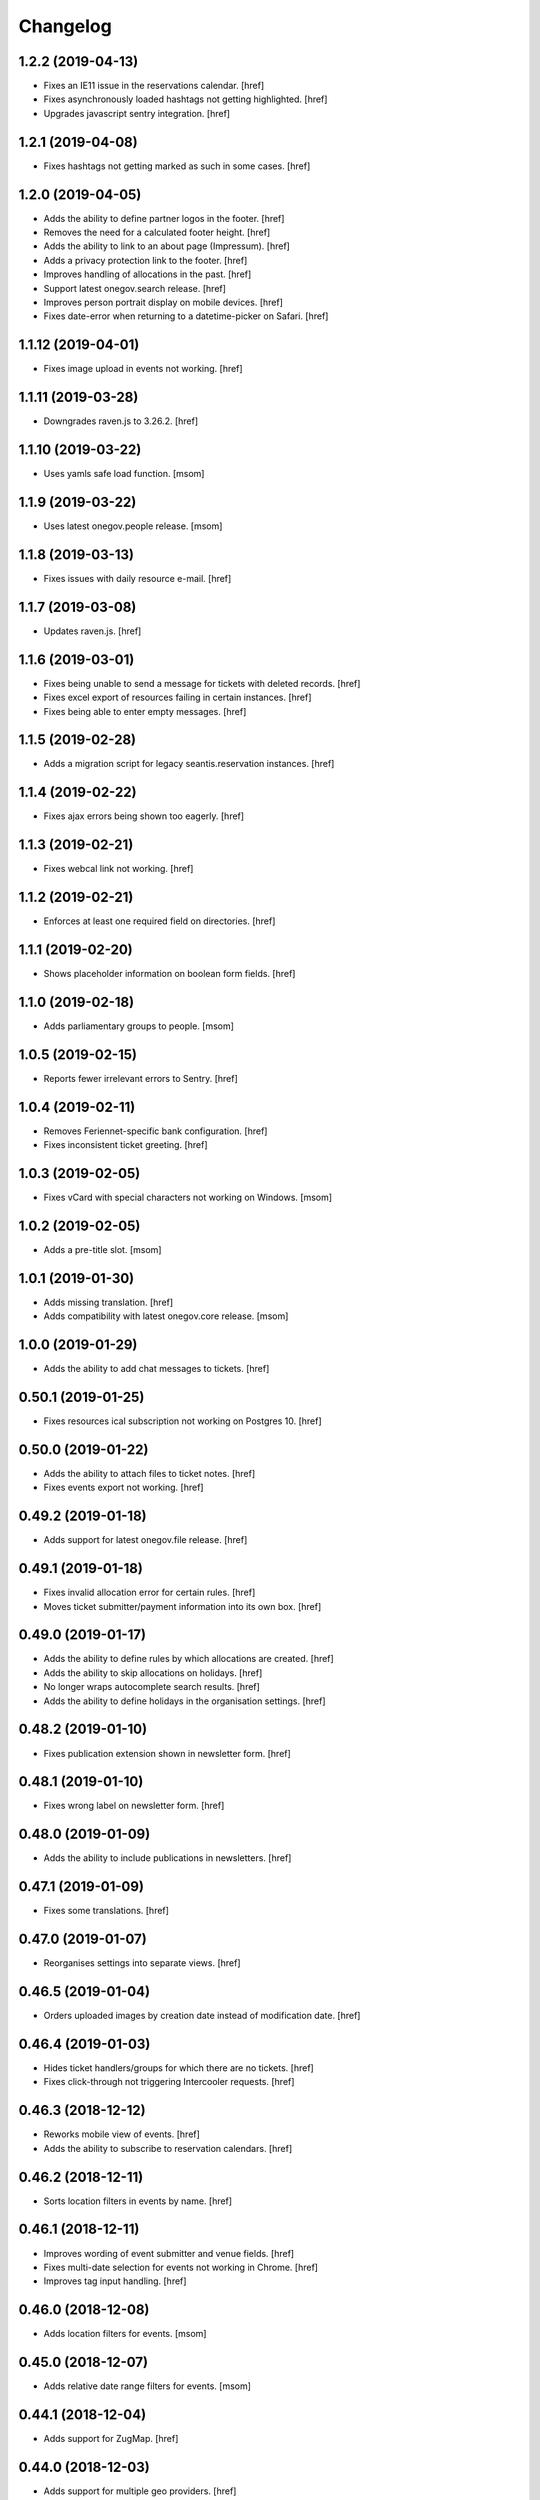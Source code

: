 Changelog
---------

1.2.2 (2019-04-13)
~~~~~~~~~~~~~~~~~~~

- Fixes an IE11 issue in the reservations calendar.
  [href]

- Fixes asynchronously loaded hashtags not getting highlighted.
  [href]

- Upgrades javascript sentry integration.
  [href]

1.2.1 (2019-04-08)
~~~~~~~~~~~~~~~~~~~

- Fixes hashtags not getting marked as such in some cases.
  [href]

1.2.0 (2019-04-05)
~~~~~~~~~~~~~~~~~~~

- Adds the ability to define partner logos in the footer.
  [href]

- Removes the need for a calculated footer height.
  [href]

- Adds the ability to link to an about page (Impressum).
  [href]

- Adds a privacy protection link to the footer.
  [href]

- Improves handling of allocations in the past.
  [href]

- Support latest onegov.search release.
  [href]

- Improves person portrait display on mobile devices.
  [href]

- Fixes date-error when returning to a datetime-picker on Safari.
  [href]

1.1.12 (2019-04-01)
~~~~~~~~~~~~~~~~~~~

- Fixes image upload in events not working.
  [href]

1.1.11 (2019-03-28)
~~~~~~~~~~~~~~~~~~~

- Downgrades raven.js to 3.26.2.
  [href]

1.1.10 (2019-03-22)
~~~~~~~~~~~~~~~~~~~

- Uses yamls safe load function.
  [msom]

1.1.9 (2019-03-22)
~~~~~~~~~~~~~~~~~~~

- Uses latest onegov.people release.
  [msom]

1.1.8 (2019-03-13)
~~~~~~~~~~~~~~~~~~~

- Fixes issues with daily resource e-mail.
  [href]

1.1.7 (2019-03-08)
~~~~~~~~~~~~~~~~~~~

- Updates raven.js.
  [href]

1.1.6 (2019-03-01)
~~~~~~~~~~~~~~~~~~~

- Fixes being unable to send a message for tickets with deleted records.
  [href]

- Fixes excel export of resources failing in certain instances.
  [href]

- Fixes being able to enter empty messages.
  [href]

1.1.5 (2019-02-28)
~~~~~~~~~~~~~~~~~~~

- Adds a migration script for legacy seantis.reservation instances.
  [href]

1.1.4 (2019-02-22)
~~~~~~~~~~~~~~~~~~~

- Fixes ajax errors being shown too eagerly.
  [href]

1.1.3 (2019-02-21)
~~~~~~~~~~~~~~~~~~~

- Fixes webcal link not working.
  [href]

1.1.2 (2019-02-21)
~~~~~~~~~~~~~~~~~~~

- Enforces at least one required field on directories.
  [href]

1.1.1 (2019-02-20)
~~~~~~~~~~~~~~~~~~~

- Shows placeholder information on boolean form fields.
  [href]

1.1.0 (2019-02-18)
~~~~~~~~~~~~~~~~~~~

- Adds parliamentary groups to people.
  [msom]

1.0.5 (2019-02-15)
~~~~~~~~~~~~~~~~~~~

- Reports fewer irrelevant errors to Sentry.
  [href]

1.0.4 (2019-02-11)
~~~~~~~~~~~~~~~~~~~

- Removes Feriennet-specific bank configuration.
  [href]

- Fixes inconsistent ticket greeting.
  [href]

1.0.3 (2019-02-05)
~~~~~~~~~~~~~~~~~~~

- Fixes vCard with special characters not working on Windows.
  [msom]

1.0.2 (2019-02-05)
~~~~~~~~~~~~~~~~~~~

- Adds a pre-title slot.
  [msom]

1.0.1 (2019-01-30)
~~~~~~~~~~~~~~~~~~~

- Adds missing translation.
  [href]

- Adds compatibility with latest onegov.core release.
  [msom]

1.0.0 (2019-01-29)
~~~~~~~~~~~~~~~~~~~

- Adds the ability to add chat messages to tickets.
  [href]

0.50.1 (2019-01-25)
~~~~~~~~~~~~~~~~~~~

- Fixes resources ical subscription not working on Postgres 10.
  [href]

0.50.0 (2019-01-22)
~~~~~~~~~~~~~~~~~~~

- Adds the ability to attach files to ticket notes.
  [href]

- Fixes events export not working.
  [href]

0.49.2 (2019-01-18)
~~~~~~~~~~~~~~~~~~~

- Adds support for latest onegov.file release.
  [href]

0.49.1 (2019-01-18)
~~~~~~~~~~~~~~~~~~~

- Fixes invalid allocation error for certain rules.
  [href]

- Moves ticket submitter/payment information into its own box.
  [href]

0.49.0 (2019-01-17)
~~~~~~~~~~~~~~~~~~~

- Adds the ability to define rules by which allocations are created.
  [href]

- Adds the ability to skip allocations on holidays.
  [href]

- No longer wraps autocomplete search results.
  [href]

- Adds the ability to define holidays in the organisation settings.
  [href]

0.48.2 (2019-01-10)
~~~~~~~~~~~~~~~~~~~

- Fixes publication extension shown in newsletter form.
  [href]

0.48.1 (2019-01-10)
~~~~~~~~~~~~~~~~~~~

- Fixes wrong label on newsletter form.
  [href]

0.48.0 (2019-01-09)
~~~~~~~~~~~~~~~~~~~

- Adds the ability to include publications in newsletters.
  [href]

0.47.1 (2019-01-09)
~~~~~~~~~~~~~~~~~~~

- Fixes some translations.
  [href]

0.47.0 (2019-01-07)
~~~~~~~~~~~~~~~~~~~

- Reorganises settings into separate views.
  [href]

0.46.5 (2019-01-04)
~~~~~~~~~~~~~~~~~~~

- Orders uploaded images by creation date instead of modification date.
  [href]

0.46.4 (2019-01-03)
~~~~~~~~~~~~~~~~~~~

- Hides ticket handlers/groups for which there are no tickets.
  [href]

- Fixes click-through not triggering Intercooler requests.
  [href]

0.46.3 (2018-12-12)
~~~~~~~~~~~~~~~~~~~

- Reworks mobile view of events.
  [href]

- Adds the ability to subscribe to reservation calendars.
  [href]

0.46.2 (2018-12-11)
~~~~~~~~~~~~~~~~~~~

- Sorts location filters in events by name.
  [href]

0.46.1 (2018-12-11)
~~~~~~~~~~~~~~~~~~~

- Improves wording of event submitter and venue fields.
  [href]

- Fixes multi-date selection for events not working in Chrome.
  [href]

- Improves tag input handling.
  [href]

0.46.0 (2018-12-08)
~~~~~~~~~~~~~~~~~~~

- Adds location filters for events.
  [msom]

0.45.0 (2018-12-07)
~~~~~~~~~~~~~~~~~~~

- Adds relative date range filters for events.
  [msom]

0.44.1 (2018-12-04)
~~~~~~~~~~~~~~~~~~~

- Adds support for ZugMap.
  [href]

0.44.0 (2018-12-03)
~~~~~~~~~~~~~~~~~~~

- Adds support for multiple geo providers.
  [href]

0.43.0 (2018-11-29)
~~~~~~~~~~~~~~~~~~~

- Shows a new date widget for event dates.
  [href]

- Fixes print output of events and reservations.
  [href]

0.42.0 (2018-11-28)
~~~~~~~~~~~~~~~~~~~

- Adds the ability to set a deadline for new reservations.
  [href]

0.41.4 (2018-11-27)
~~~~~~~~~~~~~~~~~~~

- Moves less important person details down on the edit form.
  [msom]

0.41.3 (2018-11-27)
~~~~~~~~~~~~~~~~~~~

- Adds stock images to initial events.
  [href]

0.41.2 (2018-11-25)
~~~~~~~~~~~~~~~~~~~

- Moves less important person details down on the edit form.
  [msom]

0.41.1 (2018-11-15)
~~~~~~~~~~~~~~~~~~~

- Adds compatibility with latest onegov.people release.
  [msom]

0.41.0 (2018-11-09)
~~~~~~~~~~~~~~~~~~~

- Adds vCards to people.
  [msom]

- Adds more fields to people.
  [msom]

- Makes the display of person fields configurable.
  [msom]

0.40.8 (2018-11-08)
~~~~~~~~~~~~~~~~~~~

- Adds 'button' role to more links.
  [href]

0.40.7 (2018-11-06)
~~~~~~~~~~~~~~~~~~~

- Fixes a few more instances where the wrong cursor would show up.
  [href]

0.40.6 (2018-11-05)
~~~~~~~~~~~~~~~~~~~

- Fixes json export failing for time values.
  [href]

- Fixes pointer cursor not showing up in the reservations.
  [href]

0.40.5 (2018-11-01)
~~~~~~~~~~~~~~~~~~~

- Fixes test.
  [msom]

0.40.4 (2018-10-29)
~~~~~~~~~~~~~~~~~~~

- Fixes pointer cursor not showing up in the files view.
  [href]

0.40.3 (2018-10-23)
~~~~~~~~~~~~~~~~~~~

- Fixes a few typos.
  [href]

0.40.2 (2018-10-19)
~~~~~~~~~~~~~~~~~~~

- Fixes calendar icon in events view not being centered on mobile.
  [href]

0.40.1 (2018-10-18)
~~~~~~~~~~~~~~~~~~~

- Adds the ability to associate an image with each event.
  [href]

- Links to external guidle events.
  [href]

- Improves display of events that last the whole day.
  [href]

0.40.0 (2018-10-16)
~~~~~~~~~~~~~~~~~~~

- Adds the ability to add multiple irregular dates to an event.
  [href]

- Takes over many.jsx from onegov.feriennet.
  [href]

0.39.2 (2018-10-15)
~~~~~~~~~~~~~~~~~~~

- Adds the ability to redirect the homepage to a specific module.
  [href]

0.39.1 (2018-10-12)
~~~~~~~~~~~~~~~~~~~

- Fixes clicks being triggered twice in certain cases.
  [href]

0.39.0 (2018-10-11)
~~~~~~~~~~~~~~~~~~~

- Adds a publications view for signed documents.
  [href]

0.38.1 (2018-10-11)
~~~~~~~~~~~~~~~~~~~

- Refactors the way messages are created.
  [href]

0.38.0 (2018-10-09)
~~~~~~~~~~~~~~~~~~~

- Adds the ability to sign PDF files.
  [href]

- Adds support for the latest onegov.core release.
  [href]

0.37.0 (2018-10-02)
~~~~~~~~~~~~~~~~~~~

0.36.3 (2018-10-02)
~~~~~~~~~~~~~~~~~~~

- Fixes directory sort order not working.
  [href]

- Adds the ability to search for PDF files by content.
  [href]

0.36.2 (2018-09-26)
~~~~~~~~~~~~~~~~~~~

- Fixes directory filter clicks not being handled.
  [href]

0.36.1 (2018-09-25)
~~~~~~~~~~~~~~~~~~~

- Fixes file rename not working.
  [href]

0.36.0 (2018-09-24)
~~~~~~~~~~~~~~~~~~~

- Adds an occurrences JSON view for seantis.dir.eventsportlet.
  [msom]

- Hides imported events rather than deleting them.
  [msom]

- Avoids editing imported events.
  [msom]

- Shows if an event is an imported event.
  [msom]

0.35.3 (2018-09-22)
~~~~~~~~~~~~~~~~~~~

- Fixes traits not working with custom properties.
  [href]

- Gets click-through working with intercooler.
  [href]

0.35.2 (2018-09-21)
~~~~~~~~~~~~~~~~~~~

- Moves keyword converters to their own file.
  [href]

- Improves accessibility of js toggle.
  [href]

0.35.1 (2018-09-19)
~~~~~~~~~~~~~~~~~~~

- Fixes tests failing on travis.
  [href]

0.35.0 (2018-09-15)
~~~~~~~~~~~~~~~~~~~

- Adds the ability to export the filtered occurrences as iCalendar file.
  [msom]

0.34.0 (2018-09-12)
~~~~~~~~~~~~~~~~~~~

- Adds markdown fields to custom forms and directories.
  [href]

- Adds the ability to show directory coordinates on the entry only.
  [href]

- Adds the ability to hide the external directory link.
  [href]

- Fixes date range filter of event calendar not working in browser with date
  input support.
  [msom]

0.33.1 (2018-09-05)
~~~~~~~~~~~~~~~~~~~

- Fixes publication workflow browser test.
  [href]

0.33.0 (2018-09-04)
~~~~~~~~~~~~~~~~~~~

- Adds the ability to publish files at specific dates.
  [href]

- Fixes datetime picker not showing up in custom forms in Safari.
  [href]

- Improves and streamlines files/images uploading.
  [href]

0.32.1 (2018-08-27)
~~~~~~~~~~~~~~~~~~~

- Fixes custom directory icons not being used everywhere.
  [href]

- Fixes breadcrumbs wrapping onto new lines when becoming too long.
  [href]

0.32.0 (2018-08-21)
~~~~~~~~~~~~~~~~~~~

- Adds the ability to select a custom icon/color for the directory marker.
  [href]

- Disables the image resize capability in the editor.
  [href]

0.31.6 (2018-08-15)
~~~~~~~~~~~~~~~~~~~

- Allows google analytics tracking in the default Content Security Policy.
  [href]

0.31.5 (2018-08-14)
~~~~~~~~~~~~~~~~~~~

- Fixes division by zero error in username color generator.
  [href]

0.31.4 (2018-08-13)
~~~~~~~~~~~~~~~~~~~

- Fixes extensions containing extra space.
  [href]

0.31.3 (2018-08-13)
~~~~~~~~~~~~~~~~~~~

- Fixes non-pdf files in file overview not being downloadable.
  [href]

0.31.2 (2018-08-10)
~~~~~~~~~~~~~~~~~~~

- Shows a proper error when a file in a directory import is missing.
  [href]

0.31.1 (2018-08-09)
~~~~~~~~~~~~~~~~~~~

- Fixes typo leading to errors in search.
  [href]

0.31.0 (2018-08-06)
~~~~~~~~~~~~~~~~~~~

- Reworks files dialog with PDF previews and the ability to rename files.
  [href]

0.30.3 (2018-08-03)
~~~~~~~~~~~~~~~~~~~

- Fixes muted tickets still sending certain e-mails.
  [href]

0.30.2 (2018-08-02)
~~~~~~~~~~~~~~~~~~~

- Fixes failure to render certain events in the search results.
  [href]

- Adds an empty alt tag to directory images.
  [href]

0.30.1 (2018-07-31)
~~~~~~~~~~~~~~~~~~~

- Ignores all Google Analytics and GTM errors in Raven.js.
  [href]

0.30.0 (2018-06-22)
~~~~~~~~~~~~~~~~~~~

- Adds the ability to define a default search widget in directories.
  [href]

- Uses newlines when exporting options, instead of commas.
  [href]

- Versions the static files for improved caching.
  [href]

0.29.2 (2018-06-15)
~~~~~~~~~~~~~~~~~~~

- Stops rendering an empty filter panel if there are no filters.
  [href]

0.29.1 (2018-06-13)
~~~~~~~~~~~~~~~~~~~

- Fixes tags not breaking in directories.
  [href]

- Removes the typeahead spinner.
  [href]

- Adds a clear button to all search boxes.
  [href]

0.29.0 (2018-06-11)
~~~~~~~~~~~~~~~~~~~

- Adds a date decay to search results.
  [href]

- Improves the display of event search results.
  [href]

0.28.5 (2018-06-06)
~~~~~~~~~~~~~~~~~~~

- Adds the ability to display thumbnails for entries in the directory.
  [href]

0.28.4 (2018-06-05)
~~~~~~~~~~~~~~~~~~~

- Gives directory search widgets the ability to influence listed leads.
  [href]

- Fixes directories/entries not being searchable by the public.
  [href]

- Flips the order of directory columns on mobile.
  [href]

- Adds the ability to schedule newsletters.
  [href]

0.28.3 (2018-05-23)
~~~~~~~~~~~~~~~~~~~

- Renders the name of each layout as body class.
  [href]

- Changes header styles to better support different header heights.
  [href]

0.28.2 (2018-05-23)
~~~~~~~~~~~~~~~~~~~

- Fixes page id being invalid for certain views.
  [href]

- Increases the size of the directory form.
  [href]

0.28.1 (2018-05-21)
~~~~~~~~~~~~~~~~~~~

- Adds the ability to define a search widget for directory entries.
  [href]

0.28.0 (2018-05-17)
~~~~~~~~~~~~~~~~~~~

- Fixes formcode highlighting not correctly matching all choices.
  [href]

- Adds the ability to define a link pattern for directory entries.
  [href]

- Adds the ability to configure the order of directory entries.
  [href]

0.27.2 (2018-05-15)
~~~~~~~~~~~~~~~~~~~

- Adds compatibility with latest onegov.core release.
  [href]

0.27.1 (2018-04-30)
~~~~~~~~~~~~~~~~~~~

- Adds compatibility with latest onegov.core release.
  [href]

0.27.0 (2018-04-27)
~~~~~~~~~~~~~~~~~~~

- Fixes being able to enter invalid tags.
  [href]

- Improves user management form organisation.
  [href]

0.26.1 (2018-04-16)
~~~~~~~~~~~~~~~~~~~

- Adds sentry.io to connect-src whitelist.
  [href]

0.26.0 (2018-04-02)
~~~~~~~~~~~~~~~~~~~

- Adds the ability to create registration windows for forms.
  [href]

- Adds the ability to export payments.
  [href]

0.25.8 (2018-03-27)
~~~~~~~~~~~~~~~~~~~

- Fixes some typeahead search results failing on IE.
  [href]

0.25.7 (2018-03-26)
~~~~~~~~~~~~~~~~~~~

- Fixes rrulestr not working with latest dateutil release.
  [href]

0.25.6 (2018-03-26)
~~~~~~~~~~~~~~~~~~~

- Shows missing directory actions for editors.
  [href]

0.25.5 (2018-03-16)
~~~~~~~~~~~~~~~~~~~

- Fixes wrong roles shown in ticket view by default.
  [href]

0.25.4 (2018-03-15)
~~~~~~~~~~~~~~~~~~~

- Adds the ability to limit the roles shown in the tickets view.
  [href]

- Shows the full username in the identicon tooltip.
  [href]

0.25.3 (2018-03-15)
~~~~~~~~~~~~~~~~~~~

- Lookup mail macros instead of just loading it from the current file.
  [href]

0.25.2 (2018-03-13)
~~~~~~~~~~~~~~~~~~~

- Improves page hidden link hint.
  [href]

0.25.1 (2018-03-12)
~~~~~~~~~~~~~~~~~~~

- Changes availability display for resources with quotas.
  [href]

0.25.0 (2018-03-09)
~~~~~~~~~~~~~~~~~~~

- Improves elasticsearch outages handling.
  [href]

0.24.4 (2018-03-06)
~~~~~~~~~~~~~~~~~~~

- Splits e-mails into transactional/marketing.
  [href]

- Improves format_date_range to output saner results.
  [href]

0.24.3 (2018-03-01)
~~~~~~~~~~~~~~~~~~~

- Adapt hints style from feriennet.
  [href]

0.24.2 (2018-02-26)
~~~~~~~~~~~~~~~~~~~

- Fixes reservation/form exports not working for json.
  [href]

0.24.1 (2018-02-23)
~~~~~~~~~~~~~~~~~~~

- Adds an additional description to the directory.
  [href]

0.24.0 (2018-02-22)
~~~~~~~~~~~~~~~~~~~

- Adds the ability to export form submissions.
  [href]

- Gives users the ability to get a copy of their data by e-mail when submitting
  a form or a reservation.
  [href]

- Adds the ability to group forms hierarchically.
  [href]

0.23.0 (2018-02-20)
~~~~~~~~~~~~~~~~~~~

- Adds the ability to use a callout in the generic form template.
  [href]

- Adds the ability to use the toggle button script for any element.
  [href]

- Fixes unknown page id in editor leading to an exception.
  [href]

0.22.1 (2018-02-09)
~~~~~~~~~~~~~~~~~~~

- Ensures editor path ids are integers.
  [href]

- Fixes redactor html mode showing nothing.
  [href]

0.22.0 (2018-02-06)
~~~~~~~~~~~~~~~~~~~

- Shows a better error message a directory import archive is invalid.
  [href]

- Shows an error when an entry is specified twice in a directory import.
  [href]

- Fixes form errors in directories not reaching the user.
  [href]

- Upgrades raven.js
  [href]

0.21.0 (2018-01-31)
~~~~~~~~~~~~~~~~~~~

- Adds a class to the body if it is shown in an iframe.
  [href]

- Adds more classes to the blocks of the global layout.
  [href]

- Adds a generic loading animation for ic-post buttons in the editbar.
  [href]

0.20.4 (2018-01-24)
~~~~~~~~~~~~~~~~~~~

- Fixes entry link during directory migration not working.
  [href]

0.20.3 (2018-01-24)
~~~~~~~~~~~~~~~~~~~

- Shows how many entries were imported during directory import.
  [href]

- Fixes a case where an empty image field would result in an error.
  [href]

- The check password function hasn't worked in a long time -> removed.
  [href]

0.20.2 (2018-01-22)
~~~~~~~~~~~~~~~~~~~

- Fixes links wrongly transforming class attributes.
  [href]

- Adds the ability to categorise users into tags and to filter them by it.
  [href]

0.20.1 (2018-01-17)
~~~~~~~~~~~~~~~~~~~

- Various small bugfixes.
  [href]

0.20.0 (2018-01-04)
~~~~~~~~~~~~~~~~~~~

- Updates intercooler to latest release.
  [href]

- Adds the ability to submit directory entries.
  [href]

0.19.8 (2017-12-29)
~~~~~~~~~~~~~~~~~~~

- Requires Python 3.6.
  [href]

- Unifies the coordinates usage across different modules.
  [href]

0.19.7 (2017-12-22)
~~~~~~~~~~~~~~~~~~~

- Switches to onegov core's custom json module.
  [href]

0.19.6 (2017-12-19)
~~~~~~~~~~~~~~~~~~~

- Adds compatibility with the latest onegov.form release.
  [href]

- Puts visibility related options in a separate fieldset.
  [href]

0.19.5 (2017-12-14)
~~~~~~~~~~~~~~~~~~~

- Fixes redactor not working in Chrome 60+.
  [href]

- Updates fullcalendar to latest release.
  [href]

0.19.4 (2017-12-11)
~~~~~~~~~~~~~~~~~~~

- Automatically adds confirm dialogs to intercooler responses.
  [href]

- Changes the confirmation setup to be idempotent.
  [href]

0.19.3 (2017-12-11)
~~~~~~~~~~~~~~~~~~~

- Adds the ability to trigger an intercooler request only once.
  [href]

0.19.2 (2017-12-05)
~~~~~~~~~~~~~~~~~~~

- Adds a note to the new-user e-mail to inform them about password resets.
  [href]

0.19.1 (2017-12-04)
~~~~~~~~~~~~~~~~~~~

- Adds the ability to override the sender line in e-mails.
  [href]

0.19.0 (2017-12-01)
~~~~~~~~~~~~~~~~~~~

- Changes the long date format to include the weekday.
  [href]

- Highlights the parent link in each breadcrumb.
  [href]

0.18.5 (2017-11-30)
~~~~~~~~~~~~~~~~~~~

- Fixes required fileinput fields not working.
  [href]

0.18.4 (2017-11-23)
~~~~~~~~~~~~~~~~~~~

- Fixes intercooler requests being sent using POST instead of DELETE.
  [href]

0.18.3 (2017-11-22)
~~~~~~~~~~~~~~~~~~~

- Prefixes the page ids to avoid javascript errors.
  [href]

- Shows an error messages when an AJAX call fails, instead of showing nothing.
  [href]

- Ensures idempotence of all ticket state changes.
  [href]

0.18.1 (2017-11-20)
~~~~~~~~~~~~~~~~~~~

- Includes the version, current user and role in javascript error reports.
  [href]

0.18.0 (2017-11-20)
~~~~~~~~~~~~~~~~~~~

- Moves yubikey/user registration toggles to configuration.
  [href]

0.17.6 (2017-11-16)
~~~~~~~~~~~~~~~~~~~

- Moves password reset views to the auth model.
  [href]

0.17.5 (2017-11-16)
~~~~~~~~~~~~~~~~~~~

- Adds directories to initial org layout.
  [href]

- Hides daily ticket statistic fields from members.
  [href]

0.17.4 (2017-11-14)
~~~~~~~~~~~~~~~~~~~

- Supports X-File-Notes encoded as JSON.
  [href]

0.17.3 (2017-11-14)
~~~~~~~~~~~~~~~~~~~

- Enables <pre> tags in page text.
  [href]

0.17.2 (2017-11-09)
~~~~~~~~~~~~~~~~~~~

- Adds the ability to manually mute ticket e-mails.
  [href]

0.17.1 (2017-11-08)
~~~~~~~~~~~~~~~~~~~

- Fixes new directories ignoring the enable_map setting.
  [href]

- Fixes timeline not loading all messages.
  [href]

- Limit the yubi key length on the form field as well.
  [href]

0.17.0 (2017-11-08)
~~~~~~~~~~~~~~~~~~~

- Adds directories, a generic way keep and present structured information.
  [href]

0.16.4 (2017-10-30)
~~~~~~~~~~~~~~~~~~~

- Fixes newsletter subject not rendering correctly.
  [href]

0.16.3 (2017-10-25)
~~~~~~~~~~~~~~~~~~~

- Fixes footer-height not working with new foundation theme release.
  [href]

0.16.2 (2017-10-19)
~~~~~~~~~~~~~~~~~~~

- Removes left-over pdb call.
  [href]

0.16.1 (2017-10-19)
~~~~~~~~~~~~~~~~~~~

- Fixes event dates being capitalized instead of titled.
  [href]

0.16.0 (2017-10-19)
~~~~~~~~~~~~~~~~~~~

- Adds a formcode snippet toolbar for formcode fields.
  [href]

0.15.4 (2017-10-13)
~~~~~~~~~~~~~~~~~~~

- Adds the ability to pass extra parameters to the jquery datetime picker.
  [href]

0.15.3 (2017-10-12)
~~~~~~~~~~~~~~~~~~~

- Only show sliders once they can be correctly rendered.

  This improves the look of the homepage on the initial load.
  [href]

0.15.2 (2017-10-10)
~~~~~~~~~~~~~~~~~~~

- Removes leftover onegov.notices table.
  [href]

0.15.1 (2017-10-06)
~~~~~~~~~~~~~~~~~~~

- Fixes reservations not working after url change.
  [href]

- Adds the ability to use the payments table in other views.
  [href]

0.15.0 (2017-09-28)
~~~~~~~~~~~~~~~~~~~

- Consistently uses English in the urls, instead of a German/English mix.
  [href]

- Switches to onegov.search's automatic language detection.
  [href]

- Switches to onegov.file for form submission files.
  [href]

- Fixes dialog not showing for undeletable objects.
  [href]

0.14.6 (2017-08-25)
~~~~~~~~~~~~~~~~~~~

- Adds compatibility with the latest onegov.form release.
  [href]

0.14.5 (2017-08-23)
~~~~~~~~~~~~~~~~~~~

- Fixes newly created users with Yubikeys failing to login.
  [href]

0.14.4 (2017-08-03)
~~~~~~~~~~~~~~~~~~~

- Uses shared common code from onegov.form for HTML fields.
  [msom]

0.14.3 (2017-07-17)
~~~~~~~~~~~~~~~~~~~

- Adds missing German translation.
  [href]

0.14.2 (2017-07-13)
~~~~~~~~~~~~~~~~~~~

- Fixes being unable to delete a reservation if it has an associated payment.
  [href]

- Adds payment e-mail notifications triggered in tickets.
  [href]

0.14.1 (2017-07-12)
~~~~~~~~~~~~~~~~~~~

- Uses latest jquery.popupoverlay plugin release.
  [href]

- Fixes calucating the contrast of an invalid color throwing an error.
  [msom]

0.14.0 (2017-07-10)
~~~~~~~~~~~~~~~~~~~

- Adds an activity/audit log and the ability to create notes on tickets.
  [href]

0.13.1 (2017-07-05)
~~~~~~~~~~~~~~~~~~~

- No longer requires a reply-to address to send e-mails (though one still needs
  to enter one to save the org settings.)
  [href]

0.13.0 (2017-06-28)
~~~~~~~~~~~~~~~~~~~

- Adds the ability to create signup links.
  [href]

0.12.0 (2017-06-26)
~~~~~~~~~~~~~~~~~~~

- Adds the ability to filter users in the usermanagement view.
  [href]

- Changes is-manager/is-not-manager class to role-member, role-editor, etc.
  [href]

0.11.1 (2017-06-23)
~~~~~~~~~~~~~~~~~~~

- Depends on the latest onegov.form release which fixes a critical parsing bug.
  [href]

0.11.0 (2017-06-22)
~~~~~~~~~~~~~~~~~~~

- Upgrades to latest onegov.user release.
  [msom]

- Upgrades to latest onegov.core release.
  [msom]

0.10.0 (2017-06-21)
~~~~~~~~~~~~~~~~~~~

- Adds a user view that shows all objects belonging to the user.
  [href]

0.9.2 (2017-06-19)
~~~~~~~~~~~~~~~~~~~

- Fixes sentry js not working.
  [href]

- Fixes a minor style issue with checkout forms.
  [href]

0.9.1 (2017-06-16)
~~~~~~~~~~~~~~~~~~~

- Adds support for sentry js.
  [href]

- Fixes number formatting not working in Python < 3.5.
  [href]

0.9.0 (2017-06-16)
~~~~~~~~~~~~~~~~~~~

- Adds credit card payments for forms and reservations.
  [href]

0.8.3 (2017-05-29)
~~~~~~~~~~~~~~~~~~~

- Fixes wrong text-links margin.
  [href]

- Fixes missing translation of "more..." link.
  [href]

0.8.2 (2017-05-17)
~~~~~~~~~~~~~~~~~~~

- Adds an esr participation number to the bank account information.
  [href]

0.8.1 (2017-05-12)
~~~~~~~~~~~~~~~~~~~

- Fixes footer margins not working.
  [href]

0.8.0 (2017-05-12)
~~~~~~~~~~~~~~~~~~~

- Introduces an improved elements model for link generation.
  [href]

0.7.3 (2017-05-11)
~~~~~~~~~~~~~~~~~~~

- Adds the ability to define an email signature through macros.
  [href]

0.7.2 (2017-05-10)
~~~~~~~~~~~~~~~~~~~

- Gives sub-applications more ways to customize the footer.
  [href]

- Fixes performance degradation on sites with lots of toggles/dropdowns.
  [href]

0.7.1 (2017-05-08)
~~~~~~~~~~~~~~~~~~~

- Further improves the capability of the export formatter.
  [href]

0.7.0 (2017-05-05)
~~~~~~~~~~~~~~~~~~~

- Adds a generic export view and implementation using directives.
  [href]

- Improves the capability of the export formatter.
  [href]

- Gives subapplications the ability to override the ticket status text.
  [href]

0.6.2 (2017-05-04)
~~~~~~~~~~~~~~~~~~~

- Adds a payment order setting to differentiate between basic and ESR payment
  orders.
  [href]

0.6.1 (2017-05-02)
~~~~~~~~~~~~~~~~~~~

- Make search more extendable by org applications.
  [href]

0.6.0 (2017-05-02)
~~~~~~~~~~~~~~~~~~~

- Gives org applications the ability to require a complete userprofile.
  [href]

- Adds the ability to force the button toggle state through javascript.
  [href]

0.5.2 (2017-04-27)
~~~~~~~~~~~~~~~~~~~

- Ignore the case of e-mails when doing a password reset.
  [href]

0.5.1 (2017-04-11)
~~~~~~~~~~~~~~~~~~~

- Adds a beneficiary to the bank account.
  [href]

0.5.0 (2017-03-28)
~~~~~~~~~~~~~~~~~~~

- Switches to Elasticsearch 5.
  [href]

0.4.8 (2017-03-21)
~~~~~~~~~~~~~~~~~~~

- Replaces onegov.libres with onegov.reservation.
  [href]

0.4.7 (2017-03-15)
~~~~~~~~~~~~~~~~~~~

- Supports translation of ticket groups through the handler.
  [href]

- No longer throw an unrelated error when the database connection goes offline.
  [href]

- Fix signup e-mail's subject not being translated.
  [href]

- Undoes the minor style fix for boolean fields - no good solution yet.
  [href]

0.4.6 (2017-03-03)
~~~~~~~~~~~~~~~~~~~

- Fixes a minor style issues with boolean fields.
  [href]

- Adds a setting for the roles selected for the daily status e-mail.
  [href]

- Fix wrong title on homepage.
  [href]

0.4.5 (2017-03-02)
~~~~~~~~~~~~~~~~~~~

- Adds the ability to send an instructional e-mail to new users.
  [href]

0.4.4 (2017-02-27)
~~~~~~~~~~~~~~~~~~~

- Introduces a way to define the way an org name is split into two lines.
  [href]

0.4.3 (2017-02-24)
~~~~~~~~~~~~~~~~~~~

- Adds the ability to show a location below the map.
  [href]

- Gives child-applications the ability to show a favicon.
  [href]

- Fix button color being unreadable with light backgrounds.
  [href]

0.4.2 (2017-02-21)
~~~~~~~~~~~~~~~~~~~

- Ensures that the user's status/role can always be changed.
  [href]

- Fixes typeahead autofocus being too eager.
  [href]

- Shows realname in user-management view alongside the username.
  [href]

- Makes e-mail address in user-management view clickable.
  [href]

0.4.1 (2017-02-14)
~~~~~~~~~~~~~~~~~~~

- Fixes ticket badges rendering wrongly in IE 10.
  [href]

0.4.0 (2017-02-09)
~~~~~~~~~~~~~~~~~~~

- Add "organiser" to the search query.
  [href]

- Use onegov.core's orm cache descriptor for better, easier caching.
  [href]

- Further improve the handling of light colors.
  [href]

0.3.3 (2017-01-30)
~~~~~~~~~~~~~~~~~~~

- Shows users in the search results.
  [href]

- Adds the removal of the depot directory to the delete command.
  [href]

- Shows a warning when the elasticsearch cluster is down.
  [href]

- Improves the look of events on tablets.
  [href]

0.3.2 (2017-01-19)
~~~~~~~~~~~~~~~~~~~

- Fixes faulty css rules resulting in style issues.
  [href]

0.3.1 (2017-01-19)
~~~~~~~~~~~~~~~~~~~

- Fixes initial content not being loaed with the right encoding.
  [href]

0.3.0 (2017-01-19)
~~~~~~~~~~~~~~~~~~~

- Improves the general look of the site through a limited redesign.
  [href]

- Adds better initial content.
  [href]

- Adds an IBAN account to the settings.
  [href]

0.2.0 (2017-01-10)
~~~~~~~~~~~~~~~~~~~

- Adds a simple prediction/suggestion to the calendar if multiple reservations
  are apparently repeating.
  [href]

- Adds the ability to send daily e-mails to interested parties about scheduled
  reservations.
  [href]

- Stop sending e-mails to admins/editors if they create tickets for themselves.
  [href]

- Adds the ability to swipe through the images in the photoalbum.
  [href]

- Make sure all image elements have the width and height set.
  [href]

- Adds the ability to filter tickets by owners.
  [href]

- Show utilisation on resource occupancy view.
  [href]

- On tablets, show the reservation selection next to the calendar.
  [href]

- Show the exact creation date on each ticket.
  [href]

- Multiple people with the same name no longer cause an error in the page form.
  [href]

- Fixes custom primary color not being used for e-mails.
  [href]

- Fixes e-mail sending not working for onegov.onboarding.
  [href]

0.1.9 (2016-12-28)
~~~~~~~~~~~~~~~~~~~

- Honor the return-to parameter in the usermanagement view.
  [href]

0.1.8 (2016-12-23)
~~~~~~~~~~~~~~~~~~~

- Adds support for Webob 1.7.
  [href]

- Fixes reservation delete not working for anonymous users.
  [href]

0.1.7 (2016-12-15)
~~~~~~~~~~~~~~~~~~~

- Prevent empty pages from being printed.
  [href]

- Make sure the userprofile honors the return-to parameter.
  [href]

0.1.6 (2016-12-13)
~~~~~~~~~~~~~~~~~~~

- Adds support for PyFilesystem 2.x and Chameleon 3.x.
  [href]

0.1.5 (2016-12-01)
~~~~~~~~~~~~~~~~~~~

- Adds a 'is-logged-in' and 'is-not-logged-in' body class to all views.
  [href]

0.1.4 (2016-12-01)
~~~~~~~~~~~~~~~~~~~

- Update FontAwesome to 4.7.
  [href]

0.1.3 (2016-11-25)
~~~~~~~~~~~~~~~~~~~

- Fix datetime picker not showing the hour/minutes in the placeholder.
  [href]

- Point the default map view to the Seantis office.
  [href]

- Improve multi-line checkbox/radio-button handling.
  [href]

0.1.2 (2016-11-18)
~~~~~~~~~~~~~~~~~~~

- Adds a jquery plugin to easily toggle blocks by button.
  [href]

- Fixes userprofile data being lost on erronous input.
  [href]

- Fixes datetime/date picker weeks not starting on the region-specific day.
  [href]

- Adds a to_timezone helper function to the default layout.
  [href]

0.1.1 (2016-11-02)
~~~~~~~~~~~~~~~~~~~

- Generate links in top-navigation just like it is done in other palces.
  [href]

- Automatically skip the login view if the target url is accessable.
  [href]

0.1.0 (2016-10-26)
~~~~~~~~~~~~~~~~~~~

- Adds the ability to stick certain news items to the homepage.
  [href]

- Make sure that all time input fields support input parsing.
  [href]

- Accept a wider range of values in the time input fields.
  [href]

- Fix search url being wrong after multiple searches.
  [href]

- Upgrade to latest React release.
  [href]

- Adds the ability to easily switch between resources.
  [href]

- Use auto-height for fullcalendar, mainly to improve mobile usage.
  [href]

- Upgrade to Fullcalendar 3.0.1.
  [href]

- Fixes telephone links not working in person detail view.
  [href]

- Fixes input placeholder having the wrong color in IE11.
  [href]

- Supports excel/csv/json in the events export.
  [href]

- Adds organizer to events export.
  [href]

- Dates in excel exports are now formatted in a localized manner.
  [href]

0.0.14 (2016-10-19)
~~~~~~~~~~~~~~~~~~~

- Adds a separate date_range function for dates instead of datetimes.
  [href]

0.0.13 (2016-10-11)
~~~~~~~~~~~~~~~~~~~

- Hardens all return-to links.
  [href]

- Includes the userprofile in the usermanagement view.
  [href]

- Fixes 'News' title showing up twice on the newsletter view.
  [href]

0.0.12 (2016-10-04)
~~~~~~~~~~~~~~~~~~~

- Adds compatibility with Morepath 0.16.
  [href]

- Adds the ability to easily format a date range.
  [href]

- Adds input-type:datetime support to the datetimepicker.
  [href]

0.0.11 (2016-09-29)
~~~~~~~~~~~~~~~~~~~

- Ensure that all image upload views enforce the same checks.
  [href]

- Order tags by alphabet in events view.
  [href]

0.0.10 (2016-09-22)
~~~~~~~~~~~~~~~~~~~

- Upgrade to latest onegov.core release.
  [href]

0.0.9 (2016-09-22)
~~~~~~~~~~~~~~~~~~~

- Fixes being unable to edit builtin forms.
  [href]

- Adds a ConfirmLink element which works like a DeleteLink but for POST.
  [href]

- Fixes title being shown twice on the news site.
  [href]

0.0.8 (2016-09-12)
~~~~~~~~~~~~~~~~~~~

- Fixes morepath directives not working in all cases.
  [href]

0.0.7 (2016-09-12)
~~~~~~~~~~~~~~~~~~~

- Adds the ability to define a custom homepage through widgets.
  [href]

- Use a uuid converter for all uuid-ids to turn bad requests into 404s.
  [href]

- Adds the ability to override the initial content creation function.
  [href]

- Fixes user editing not working when yubikeys are enabled.
  [href]

0.0.6 (2016-08-31)
~~~~~~~~~~~~~~~~~~~

- Adds the ability to manage users in a usermanagement view.
  [href]

0.0.5 (2016-08-26)
~~~~~~~~~~~~~~~~~~~

- Enables the user profile for simple members.
  [href]

- Adds the ability for new users to register themselves.
  [href]

0.0.4 (2016-08-25)
~~~~~~~~~~~~~~~~~~~

- Fixes upgrade not working in all cases.
  [href]

0.0.3 (2016-08-25)
~~~~~~~~~~~~~~~~~~~

- Possibly fixes release not working for PyPI.
  [href]

0.0.2 (2016-08-24)
~~~~~~~~~~~~~~~~~~~

- Removes dependency to itself.
  [href]

0.0.1 (2016-08-24)
~~~~~~~~~~~~~~~~~~~

- Initial Release
